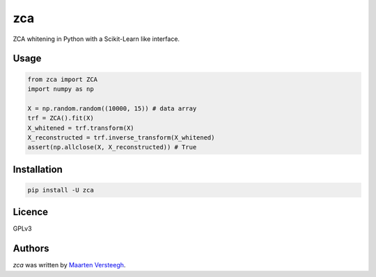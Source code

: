 ===
zca
===

ZCA whitening in Python with a Scikit-Learn like interface.

Usage
-----

.. code:: python

    from zca import ZCA
    import numpy as np

    X = np.random.random((10000, 15)) # data array
    trf = ZCA().fit(X)
    X_whitened = trf.transform(X)
    X_reconstructed = trf.inverse_transform(X_whitened)
    assert(np.allclose(X, X_reconstructed)) # True


Installation
------------

.. code:: bash

    pip install -U zca


Licence
-------
GPLv3

Authors
-------

`zca` was written by `Maarten Versteegh <maartenversteegh@gmail.com>`_.
